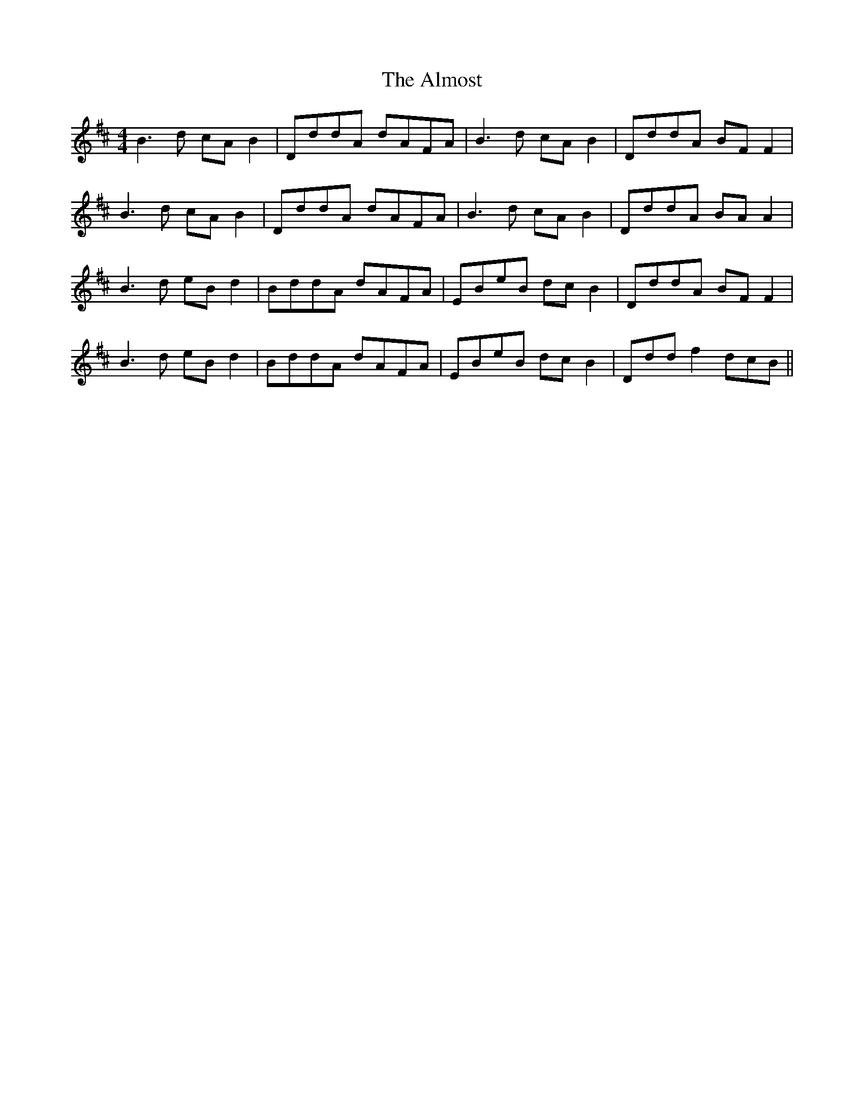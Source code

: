 X: 1021
T: Almost, The
R: reel
M: 4/4
K: Bminor
B2>d2 cA B2|DddA dAFA|B2>d2 cA B2|DddA BF F2|
B2>d2 cA B2|DddA dAFA|B2>d2 cA B2|DddA BA A2|
B2>d2 eB d2|BddA dAFA|EBeB dc B2|DddA BFF2|
B2>d2 eB d2|BddA dAFA|EBeB dc B2|Ddd f2 dcB||

